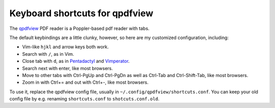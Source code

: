 ===============================
Keyboard shortcuts for qpdfview
===============================

The `qpdfview`_ PDF reader is a Poppler-based pdf reader with tabs.

The default keybindings are a little clunky, however, so here are my customized configuration, including:

- Vim-like ``hjkl`` and arrow keys both work.
- Search with ``/``, as in Vim.
- Close tab with ``d``, as in `Pentadactyl`_ and `Vimperator`_.
- Search next with enter, like most browsers.
- Move to other tabs with Ctrl-PgUp and Ctrl-PgDn as well as Ctrl-Tab and Ctrl-Shift-Tab, like most browsers.
- Zoom in with Ctrl+= and out with Ctrl+-, like most browsers.

To use it, replace the qpdfview config file, usually in ``~/.config/qpdfview/shortcuts.conf``.
You can keep your old config file by e.g. renaming ``shortcuts.conf`` to ``shotcuts.conf.old``.

.. _qpdfview: https://launchpad.net/qpdfview
.. _Pentadactyl: http://5digits.org/pentadactyl/
.. _Vimperator: http://www.vimperator.org/vimperator
